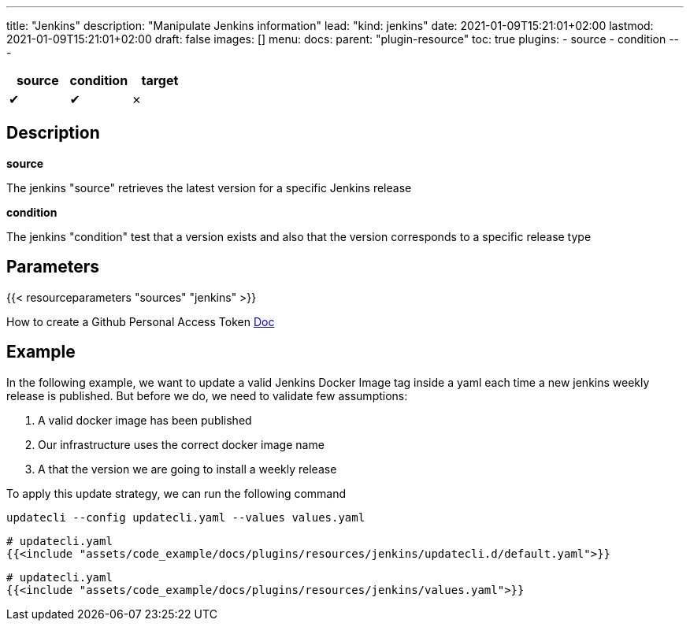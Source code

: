 ---
title: "Jenkins"
description: "Manipulate Jenkins information"
lead: "kind: jenkins"
date: 2021-01-09T15:21:01+02:00
lastmod: 2021-01-09T15:21:01+02:00
draft: false
images: []
menu:
  docs:
    parent: "plugin-resource"
toc: true
plugins:
  - source
  - condition
---

// <!-- Required for asciidoctor -->
:toc:
// Set toclevels to be at least your hugo [markup.tableOfContents.endLevel] config key
:toclevels: 4

[cols="1^,1^,1^",options=header]
|===
| source | condition | target
| &#10004; | &#10004; | &#10007;
|===

== Description

**source**

The jenkins "source" retrieves the latest version for a specific Jenkins release

**condition**

The jenkins "condition" test that a version exists and also that the version corresponds to a specific release type


== Parameters

{{< resourceparameters "sources" "jenkins" >}}

How to create a Github Personal Access Token https://docs.github.com/en/github/authenticating-to-github/creating-a-personal-access-token[Doc]

== Example

In the following example, we want to update a valid Jenkins Docker Image tag inside a yaml each time a new jenkins weekly release is published. But before we do, we need to validate few assumptions:

. A valid docker image has been published
. Our infrastructure uses the correct docker image name
. A that the version we are going to install a weekly release

To apply this update strategy, we can run the following command

`updatecli --config updatecli.yaml --values values.yaml`

[source,yaml]
----
# updatecli.yaml
{{<include "assets/code_example/docs/plugins/resources/jenkins/updatecli.d/default.yaml">}}
----

[source,yaml]
----
# updatecli.yaml
{{<include "assets/code_example/docs/plugins/resources/jenkins/values.yaml">}}
----
